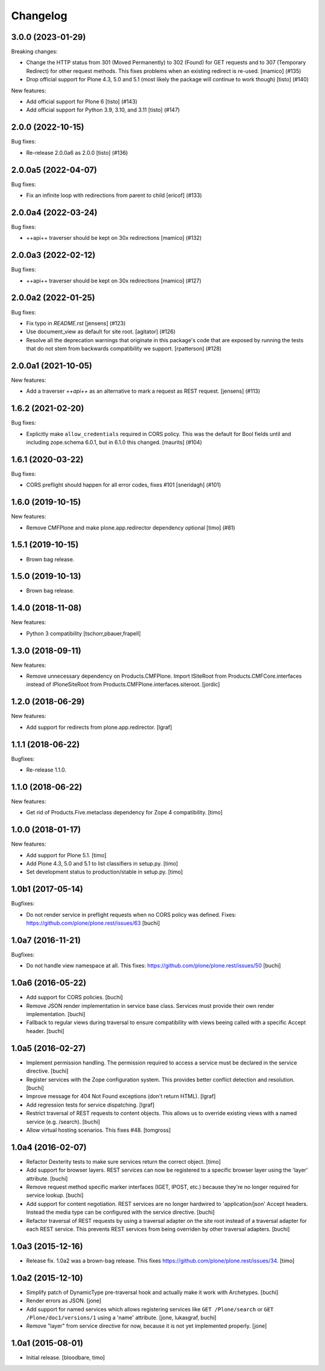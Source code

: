 Changelog
=========

.. You should *NOT* be adding new change log entries to this file.
   You should create a file in the news directory instead.
   For helpful instructions, please see:
   https://github.com/plone/plone.releaser/blob/master/ADD-A-NEWS-ITEM.rst

.. towncrier release notes start

3.0.0 (2023-01-29)
------------------

Breaking changes:


- Change the HTTP status from 301 (Moved Permanently) to 302 (Found) for GET requests and to 307 (Temporary Redirect) for other request methods.
  This fixes problems when an existing redirect is re-used.
  [mamico] (#135)
- Drop official support for Plone 4.3, 5.0 and 5.1 (most likely the package will continue to work though)
  [tisto] (#140)


New features:


- Add official support for Plone 6
  [tisto] (#143)
- Add official support for Python 3.9, 3.10, and 3.11
  [tisto] (#147)


2.0.0 (2022-10-15)
------------------

Bug fixes:


- Re-release 2.0.0a6 as 2.0.0 [tisto] (#136)


2.0.0a5 (2022-04-07)
--------------------

Bug fixes:


- Fix an infinite loop with redirections from parent to child [ericof] (#133)


2.0.0a4 (2022-03-24)
--------------------

Bug fixes:


- ++api++ traverser should be kept on 30x redirections [mamico] (#132)


2.0.0a3 (2022-02-12)
--------------------

Bug fixes:


- ++api++ traverser should be kept on 30x redirections [mamico] (#127)


2.0.0a2 (2022-01-25)
--------------------

Bug fixes:


- Fix typo in `README.rst` [jensens] (#123)
- Use document_view as default for site root.
  [agitator] (#126)
- Resolve all the deprecation warnings that originate in this package's code that are
  exposed by running the tests that do not stem from backwards compatibility we support.
  [rpatterson] (#128)


2.0.0a1 (2021-10-05)
--------------------

New features:


- Add a traverser `++api++` as an alternative to mark a request as REST request. 
  [jensens] (#113)


1.6.2 (2021-02-20)
------------------

Bug fixes:


- Explicitly make ``allow_credentials`` required in CORS policy.
  This was the default for Bool fields until and including zope.schema 6.0.1, but in 6.1.0 this changed.
  [maurits] (#104)


1.6.1 (2020-03-22)
------------------

Bug fixes:


- CORS preflight should happen for all error codes, fixes #101
  [sneridagh] (#101)


1.6.0 (2019-10-15)
------------------

New features:


- Remove CMFPlone and make plone.app.redirector dependency optional [timo] (#81)


1.5.1 (2019-10-15)
------------------

- Brown bag release.


1.5.0 (2019-10-13)
------------------

- Brown bag release.


1.4.0 (2018-11-08)
------------------

New features:

- Python 3 compatibility
  [tschorr,pbauer,frapell]


1.3.0 (2018-09-11)
------------------

New features:

- Remove unnecessary dependency on Products.CMFPlone.
  Import ISiteRoot from Products.CMFCore.interfaces instead of
  IPloneSiteRoot from Products.CMFPlone.interfaces.siteroot.
  [jordic]


1.2.0 (2018-06-29)
------------------

New features:

- Add support for redirects from plone.app.redirector.
  [lgraf]


1.1.1 (2018-06-22)
------------------

Bugfixes:

- Re-release 1.1.0.


1.1.0 (2018-06-22)
------------------

New features:

- Get rid of Products.Five.metaclass dependency for Zope 4 compatibility.
  [timo]


1.0.0 (2018-01-17)
------------------

New features:

- Add support for Plone 5.1.
  [timo]

- Add Plone 4.3, 5.0 and 5.1 to list classifiers in setup.py.
  [timo]

- Set development status to production/stable in setup.py.
  [timo]


1.0b1 (2017-05-14)
------------------

Bugfixes:

- Do not render service in preflight requests when no CORS policy was defined.
  Fixes: https://github.com/plone/plone.rest/issues/63
  [buchi]


1.0a7 (2016-11-21)
------------------

Bugfixes:

- Do not handle view namespace at all. This fixes: https://github.com/plone/plone.rest/issues/50
  [buchi]


1.0a6 (2016-05-22)
------------------

- Add support for CORS policies.
  [buchi]

- Remove JSON render implementation in service base class. Services
  must provide their own render implementation.
  [buchi]

- Fallback to regular views during traversal to ensure compatibility with
  views beeing called with a specific Accept header.
  [buchi]


1.0a5 (2016-02-27)
------------------

- Implement permission handling. The permission required to access a service
  must be declared in the service directive.
  [buchi]

- Register services with the Zope configuration system. This provides better
  conflict detection and resolution.
  [buchi]

- Improve message for 404 Not Found exceptions (don't return HTML).
  [lgraf]

- Add regression tests for service dispatching.
  [lgraf]

- Restrict traversal of REST requests to content objects. This allows us to
  override existing views with a named service (e.g. /search).
  [buchi]

- Allow virtual hosting scenarios. This fixes #48.
  [tomgross]


1.0a4 (2016-02-07)
------------------

- Refactor Dexterity tests to make sure services return the correct object.
  [timo]

- Add support for browser layers. REST services can now be registered to a
  specific browser layer using the 'layer' attribute.
  [buchi]

- Remove request method specific marker interfaces (IGET, IPOST, etc.) because
  they're no longer required for service lookup.
  [buchi]

- Add support for content negotiation. REST services are no longer hardwired
  to 'application/json' Accept headers. Instead the media type can be
  configured with the service directive.
  [buchi]

- Refactor traversal of REST requests by using a traversal adapter on the site
  root instead of a traversal adapter for each REST service. This prevents
  REST services from being overriden by other traversal adapters.
  [buchi]


1.0a3 (2015-12-16)
------------------

- Release fix. 1.0a2 was a brown-bag release. This fixes https://github.com/plone/plone.rest/issues/34.
  [timo]


1.0a2 (2015-12-10)
------------------

- Simplify patch of DynamicType pre-traversal hook and actually make it work
  with Archetypes.
  [buchi]

- Render errors as JSON.
  [jone]

- Add support for named services which allows registering services like
  ``GET /Plone/search`` or ``GET /Plone/doc1/versions/1`` using a 'name' attribute.
  [jone, lukasgraf, buchi]

- Remove "layer" from service directive for now,
  because it is not yet implemented properly.
  [jone]


1.0a1 (2015-08-01)
------------------

- Initial release.
  [bloodbare, timo]

